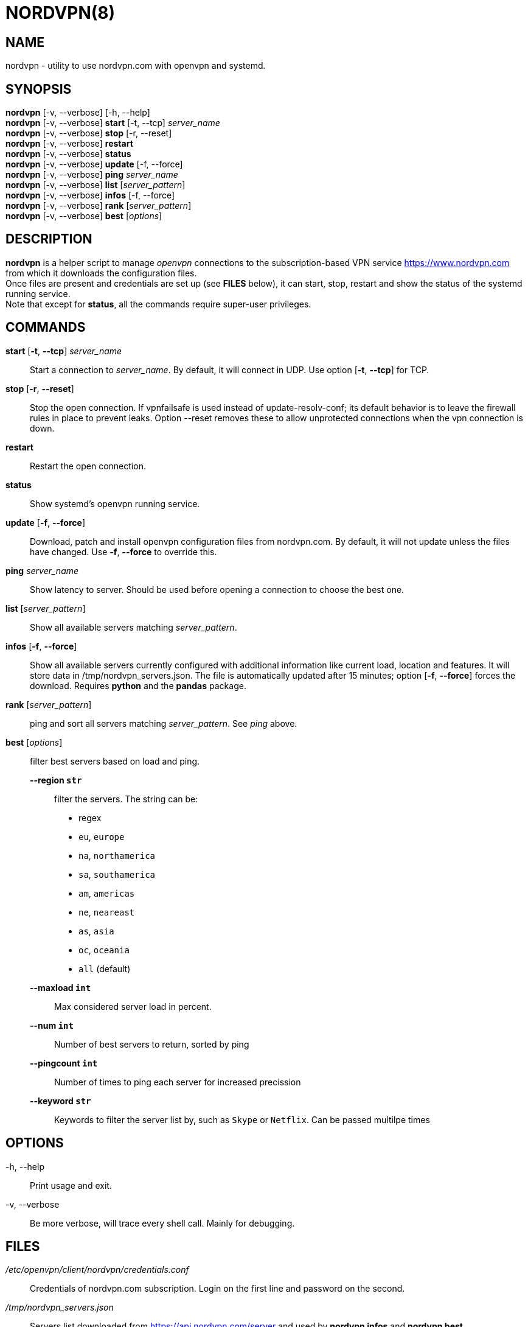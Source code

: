 :Revision: @version@
:Date: ''
:hardbreaks:

= NORDVPN(8)

== NAME

nordvpn - utility to use nordvpn.com with openvpn and systemd.

== SYNOPSIS

*nordvpn* [-v, --verbose] [-h, --help] +
*nordvpn* [-v, --verbose] *start* [-t, --tcp] _server_name_ +
*nordvpn* [-v, --verbose] *stop* [-r, --reset] +
*nordvpn* [-v, --verbose] *restart* +
*nordvpn* [-v, --verbose] *status* +
*nordvpn* [-v, --verbose] *update* [-f, --force] +
*nordvpn* [-v, --verbose] *ping* _server_name_ +
*nordvpn* [-v, --verbose] *list* [_server_pattern_] +
*nordvpn* [-v, --verbose] *infos* [-f, --force] +
*nordvpn* [-v, --verbose] *rank* [_server_pattern_] +
*nordvpn* [-v, --verbose] *best* [_options_]

== DESCRIPTION

*nordvpn* is a helper script to manage _openvpn_ connections to the subscription-based VPN service <https://www.nordvpn.com> from which it downloads the configuration files.
Once files are present and credentials are set up (see *FILES* below), it can start, stop, restart and show the status of the systemd running service.
Note that except for *status*, all the commands require super-user privileges.

== COMMANDS

*start* [*-t*, *--tcp*] _server_name_:: Start a connection to _server_name_. By default, it will connect in UDP. Use option [*-t*, *--tcp*] for TCP.

*stop* [*-r*, *--reset*]:: Stop the open connection. If vpnfailsafe is used instead of update-resolv-conf; its default behavior is to leave the firewall rules in place to prevent leaks. Option --reset removes these to allow unprotected connections when the vpn connection is down.

*restart*:: Restart the open connection.

*status*:: Show systemd's openvpn running service.

*update* [*-f*, *--force*]:: Download, patch and install openvpn configuration files from nordvpn.com. By default, it will not update unless the files have changed. Use *-f*, *--force* to override this.

*ping* _server_name_:: Show latency to server. Should be used before opening a connection to choose the best one.

*list* [_server_pattern_]:: Show all available servers matching _server_pattern_.

*infos* [*-f*, *--force*]:: Show all available servers currently configured with additional information like current load, location and features. It will store data in /tmp/nordvpn_servers.json. The file is automatically updated after 15 minutes; option [*-f*, *--force*] forces the download. Requires *python* and the *pandas* package.

*rank* [_server_pattern_]:: ping and sort all servers matching _server_pattern_. See _ping_ above.

*best* [_options_]:: filter best servers based on load and ping.
    *--region `str`*::: filter the servers. The string can be:
        * regex
        * `eu`, `europe`
        * `na`, `northamerica`
        * `sa`, `southamerica`
        * `am`, `americas`
        * `ne`, `neareast`
        * `as`, `asia`
        * `oc`, `oceania`
        * `all` (default)
    *--maxload `int`*::: Max considered server load in percent.
    *--num `int`*::: Number of best servers to return, sorted by ping
    *--pingcount `int`*::: Number of times to ping each server for increased precission
    *--keyword `str`*::: Keywords to filter the server list by, such as `Skype` or `Netflix`. Can be passed multilpe times

== OPTIONS

-h, --help:: Print usage and exit.

-v, --verbose:: Be more verbose, will trace every shell call. Mainly for debugging.

== FILES

_/etc/openvpn/client/nordvpn/credentials.conf_:: Credentials of nordvpn.com subscription. Login on the first line and password on the second.

_/tmp/nordvpn_servers.json_:: Servers list downloaded from https://api.nordvpn.com/server and used by **nordvpn infos** and **nordvpn best**.

== BUGS

Please report any bug or feature request to GitHub Issues: <https://github.com/nstinus/nordvpn/issues>.

== AUTHOR

Nicolas Stinus <nicolas.stinus@gmail.com>,
Tomas Ostasevicius <t.ostasevicius@gmail.com>

== SEE ALSO

*systemctl(1)*, *openvpn(8)*, *ping(8)*
